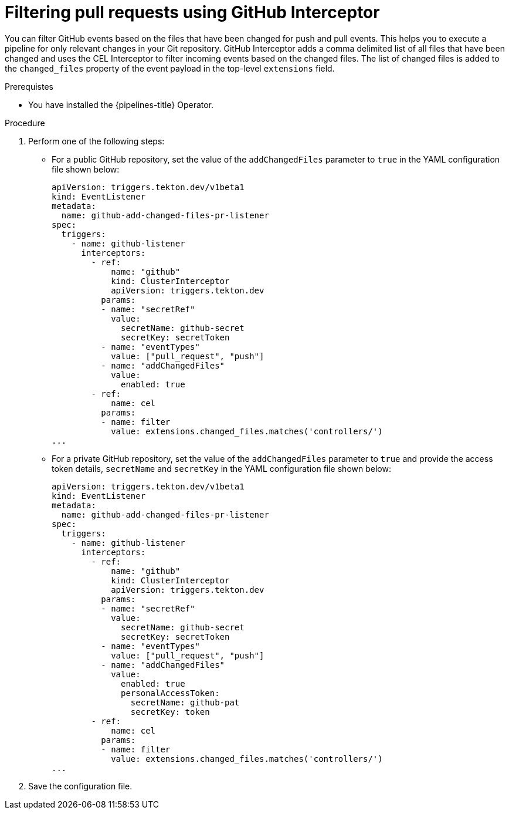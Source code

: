 // This module is included in the following assembly:
//
// *cicd/pipelines/creating-applications-with-cicd-pipelines.adoc

:_content-type: PROCEDURE
[id="op-filtering-pull-requests-using-GitHub-interceptor_{context}"]
= Filtering pull requests using GitHub Interceptor

You can filter GitHub events based on the files that have been changed for push and pull events. This helps you to execute a pipeline for only relevant changes in your Git repository.
GitHub Interceptor adds a comma delimited list of all files that have been changed and uses the CEL Interceptor to filter incoming events based on the changed files. The list of changed files is added to the `changed_files` property of the event payload in the top-level  `extensions` field. 

.Prerequistes
* You have installed the {pipelines-title} Operator.

.Procedure
. Perform one of the following steps: 
* For a public GitHub repository, set the value of the `addChangedFiles` parameter to `true` in the YAML configuration file shown below:
+
[source,yaml]
----
apiVersion: triggers.tekton.dev/v1beta1
kind: EventListener
metadata:
  name: github-add-changed-files-pr-listener
spec:
  triggers:
    - name: github-listener
      interceptors:
        - ref:
            name: "github"
            kind: ClusterInterceptor
            apiVersion: triggers.tekton.dev
          params:
          - name: "secretRef"
            value:
              secretName: github-secret
              secretKey: secretToken
          - name: "eventTypes"
            value: ["pull_request", "push"]
          - name: "addChangedFiles"
            value:
              enabled: true
        - ref:
            name: cel
          params:
          - name: filter
            value: extensions.changed_files.matches('controllers/')
...
----

* For a private GitHub repository, set the value of the `addChangedFiles` parameter to `true` and provide the access token details, `secretName` and `secretKey` in the YAML configuration file shown below:
+
[source,yaml]
----
apiVersion: triggers.tekton.dev/v1beta1
kind: EventListener
metadata:
  name: github-add-changed-files-pr-listener
spec:
  triggers:
    - name: github-listener
      interceptors:
        - ref:
            name: "github"
            kind: ClusterInterceptor
            apiVersion: triggers.tekton.dev
          params:
          - name: "secretRef"
            value:
              secretName: github-secret
              secretKey: secretToken
          - name: "eventTypes"
            value: ["pull_request", "push"]
          - name: "addChangedFiles"
            value:
              enabled: true
              personalAccessToken:
                secretName: github-pat
                secretKey: token
        - ref:
            name: cel
          params:
          - name: filter
            value: extensions.changed_files.matches('controllers/')
...
----

. Save the configuration file.
